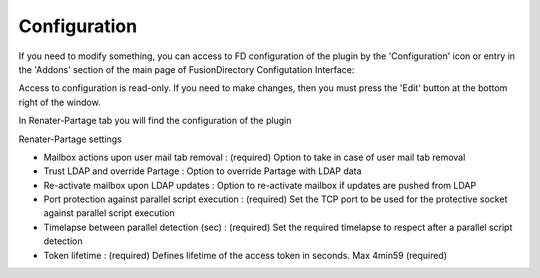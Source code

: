 Configuration
=============

If you need to modify something, you can access to FD configuration of the plugin by the 'Configuration' icon or entry in the 
'Addons' section of the main page of FusionDirectory Configutation Interface: 

.. image:: images/renater-partage-configuration.png
   :alt: Picture of Configuration icon in FusionDirectory

Access to configuration is read-only. If you need to make changes, then you must press the 'Edit' button at the bottom right of the window.

In Renater-Partage tab you will find the configuration of the plugin

.. image:: images/renater-partage-tab.png
   :alt: Picture of Renater-Partage tab in FusionDirectory

.. image:: images/renater-partage-settings.png
   :alt: Picture of Renater-Partage Settings screen in FusionDirectory
   
Renater-Partage settings

* Mailbox actions upon user mail tab removal : (required) Option to take in case of user mail tab removal

* Trust LDAP and override Partage : Option to override Partage with LDAP data

* Re-activate mailbox upon LDAP updates : Option to re-activate mailbox if updates are pushed from LDAP

* Port protection against parallel script execution :  (required) Set the TCP port to be used for the protective socket against parallel script execution

* Timelapse between parallel detection (sec) :  (required) Set the required timelapse to respect after a parallel script detection

* Token lifetime : (required) Defines lifetime of the access token in seconds. Max 4min59 (required)
